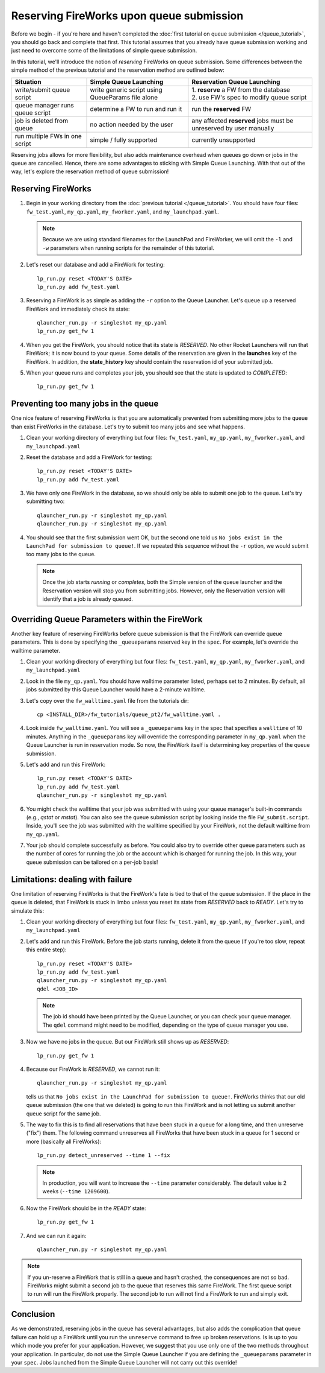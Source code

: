 =========================================
Reserving FireWorks upon queue submission
=========================================

Before we begin - if you're here and haven't completed the :doc:`first tutorial on queue submission </queue_tutorial>`, you should go back and complete that first. This tutorial assumes that you already have queue submission working and just need to overcome some of the limitations of simple queue submission.

In this tutorial, we'll introduce the notion of *reserving* FireWorks on queue submission. Some differences between the simple method of the previous tutorial and the reservation method are outlined below:

===============================  ======================================  =============================================
Situation                               Simple Queue Launching              Reservation Queue Launching
===============================  ======================================  =============================================
write/submit queue script        write generic script using QueueParams  | 1. **reserve** a FW from the database
                                 file alone                              | 2. use FW's spec to modify queue script
queue manager runs queue script  determine a FW to run and run it        run the **reserved** FW
job is deleted from queue        no action needed by the user            any affected **reserved** jobs must be
                                                                         unreserved by user manually
run multiple FWs in one script   simple / fully supported                currently unsupported
===============================  ======================================  =============================================

Reserving jobs allows for more flexibility, but also adds maintenance overhead when queues go down or jobs in the queue are cancelled. Hence, there are some advantages to sticking with Simple Queue Launching. With that out of the way, let's explore the reservation method of queue submission!

Reserving FireWorks
===================

1. Begin in your working directory from the :doc:`previous tutorial </queue_tutorial>`. You should have four files: ``fw_test.yaml``, ``my_qp.yaml``, ``my_fworker.yaml``, and ``my_launchpad.yaml``.

   .. note:: Because we are using standard filenames for the LaunchPad and FireWorker, we will omit the ``-l`` and ``-w`` parameters when running scripts for the remainder of this tutorial.

#. Let's reset our database and add a FireWork for testing::

    lp_run.py reset <TODAY'S DATE>
    lp_run.py add fw_test.yaml

#. Reserving a FireWork is as simple as adding the ``-r`` option to the Queue Launcher. Let's queue up a reserved FireWork and immediately check its state::


    qlauncher_run.py -r singleshot my_qp.yaml
    lp_run.py get_fw 1

#. When you get the FireWork, you should notice that its state is *RESERVED*. No other Rocket Launchers will run that FireWork; it is now bound to your queue. Some details of the reservation are given in the **launches** key of the FireWork. In addition, the **state_history** key should contain the reservation id of your submitted job.

#. When your queue runs and completes your job, you should see that the state is updated to *COMPLETED*::

    lp_run.py get_fw 1

Preventing too many jobs in the queue
=====================================

One nice feature of reserving FireWorks is that you are automatically prevented from submitting more jobs to the queue than exist FireWorks in the database. Let's try to submit too many jobs and see what happens.

#. Clean your working directory of everything but four files: ``fw_test.yaml``, ``my_qp.yaml``, ``my_fworker.yaml``, and ``my_launchpad.yaml``

#. Reset the database and add a FireWork for testing::

    lp_run.py reset <TODAY'S DATE>
    lp_run.py add fw_test.yaml

#. We have only one FireWork in the database, so we should only be able to submit one job to the queue. Let's try submitting two::

    qlauncher_run.py -r singleshot my_qp.yaml
    qlauncher_run.py -r singleshot my_qp.yaml

#. You should see that the first submission went OK, but the second one told us ``No jobs exist in the LaunchPad for submission to queue!``. If we repeated this sequence without the ``-r`` option, we would submit too many jobs to the queue.

   .. note:: Once the job starts *running* or *completes*, both the Simple version of the queue launcher and the Reservation version will stop you from submitting jobs. However, only the Reservation version will identify that a job is already queued.

Overriding Queue Parameters within the FireWork
===============================================

Another key feature of reserving FireWorks before queue submission is that the FireWork can override queue parameters. This is done by specifying the ``_queueparams`` reserved key in the ``spec``. For example, let's override the walltime parameter.

#. Clean your working directory of everything but four files: ``fw_test.yaml``, ``my_qp.yaml``, ``my_fworker.yaml``, and ``my_launchpad.yaml``

#. Look in the file ``my_qp.yaml``. You should have walltime parameter listed, perhaps set to 2 minutes. By default, all jobs submitted by this Queue Launcher would have a 2-minute walltime.

#. Let's copy over the ``fw_walltime.yaml`` file from the tutorials dir::

    cp <INSTALL_DIR>/fw_tutorials/queue_pt2/fw_walltime.yaml .

#. Look inside ``fw_walltime.yaml``. You will see a ``_queueparams`` key in the spec that specifies a ``walltime`` of 10 minutes. Anything in the ``_queueparams`` key will override the corresponding parameter in ``my_qp.yaml`` when the Queue Launcher is run in reservation mode. So now, the FireWork itself is determining key properties of the queue submission.

#. Let's add and run this FireWork::

    lp_run.py reset <TODAY'S DATE>
    lp_run.py add fw_test.yaml
    qlauncher_run.py -r singleshot my_qp.yaml

#. You might check the walltime that your job was submitted with using your queue manager's built-in commands (e.g., *qstat* or *mstat*). You can also see the queue submission script by looking inside the file ``FW_submit.script``. Inside, you'll see the job was submitted with the walltime specified by your FireWork, not the default walltime from ``my_qp.yaml``.

#. Your job should complete successfully as before. You could also try to override other queue parameters such as the number of cores for running the job or the account which is charged for running the job. In this way, your queue submission can be tailored on a per-job basis!

Limitations: dealing with failure
=================================

One limitation of reserving FireWorks is that the FireWork's fate is tied to that of the queue submission. If the place in the queue is deleted, that FireWork is stuck in limbo unless you reset its state from *RESERVED* back to *READY*. Let's try to simulate this:

#. Clean your working directory of everything but four files: ``fw_test.yaml``, ``my_qp.yaml``, ``my_fworker.yaml``, and ``my_launchpad.yaml``

#. Let's add and run this FireWork. Before the job starts running, delete it from the queue (if you're too slow, repeat this entire step)::

    lp_run.py reset <TODAY'S DATE>
    lp_run.py add fw_test.yaml
    qlauncher_run.py -r singleshot my_qp.yaml
    qdel <JOB_ID>

   .. note:: The job id should have been printed by the Queue Launcher, or you can check your queue manager. The ``qdel`` command might need to be modified, depending on the type of queue manager you use.

#. Now we have no jobs in the queue. But our FireWork still shows up as *RESERVED*::

    lp_run.py get_fw 1

#. Because our FireWork is *RESERVED*, we cannot run it::

    qlauncher_run.py -r singleshot my_qp.yaml

   tells us that ``No jobs exist in the LaunchPad for submission to queue!``. FireWorks thinks that our old queue submission (the one that we deleted) is going to run this FireWork and is not letting us submit another queue script for the same job.

#. The way to fix this is to find all reservations that have been stuck in a queue for a long time, and then unreserve ("fix") them. The following command unreserves all FireWorks that have been stuck in a queue for 1 second or more (basically all FireWorks)::

    lp_run.py detect_unreserved --time 1 --fix

   .. note:: In production, you will want to increase the ``--time`` parameter considerably. The default value is 2 weeks (``--time 1209600``).

#. Now the FireWork should be in the *READY* state::

    lp_run.py get_fw 1

#. And we can run it again::

    qlauncher_run.py -r singleshot my_qp.yaml

.. note:: If you un-reserve a FireWork that is still in a queue and hasn't crashed, the consequences are not so bad. FireWorks might submit a second job to the queue that reserves this same FireWork. The first queue script to run will run the FireWork properly. The second job to run will not find a FireWork to run and simply exit.

Conclusion
==========

As we demonstrated, reserving jobs in the queue has several advantages, but also adds the complication that queue failure can hold up a FireWork until you run the ``unreserve`` command to free up broken reservations. Is is up to you which mode you prefer for your application. However, we suggest that you use only one of the two methods throughout your application. In particular, do not use the Simple Queue Launcher if you are defining the ``_queueparams`` parameter in your ``spec``. Jobs launched from the Simple Queue Launcher will not carry out this override!